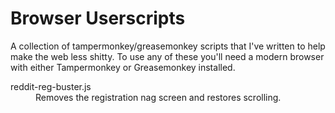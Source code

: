 * Browser Userscripts

A collection of tampermonkey/greasemonkey scripts that I've written to help make the web less shitty. To use any of these you'll need a modern browser with either Tampermonkey or Greasemonkey installed.

- reddit-reg-buster.js :: Removes the registration nag screen and restores scrolling.
